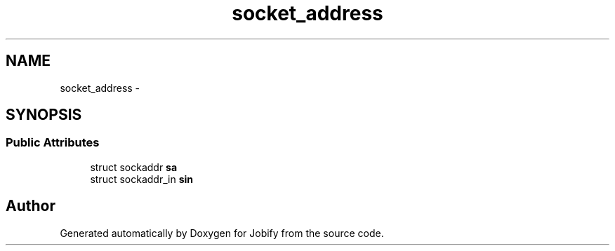 .TH "socket_address" 3 "Wed Dec 7 2016" "Version 1.0.0" "Jobify" \" -*- nroff -*-
.ad l
.nh
.SH NAME
socket_address \- 
.SH SYNOPSIS
.br
.PP
.SS "Public Attributes"

.in +1c
.ti -1c
.RI "struct sockaddr \fBsa\fP"
.br
.ti -1c
.RI "struct sockaddr_in \fBsin\fP"
.br
.in -1c

.SH "Author"
.PP 
Generated automatically by Doxygen for Jobify from the source code\&.
